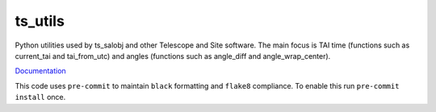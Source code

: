 ########
ts_utils
########

Python utilities used by ts_salobj and other Telescope and Site software.
The main focus is TAI time (functions such as current_tai and tai_from_utc) and angles (functions such as angle_diff and angle_wrap_center).

`Documentation <https://ts-utils.lsst.io>`_

This code uses ``pre-commit`` to maintain ``black`` formatting and ``flake8`` compliance.
To enable this run ``pre-commit install`` once.

